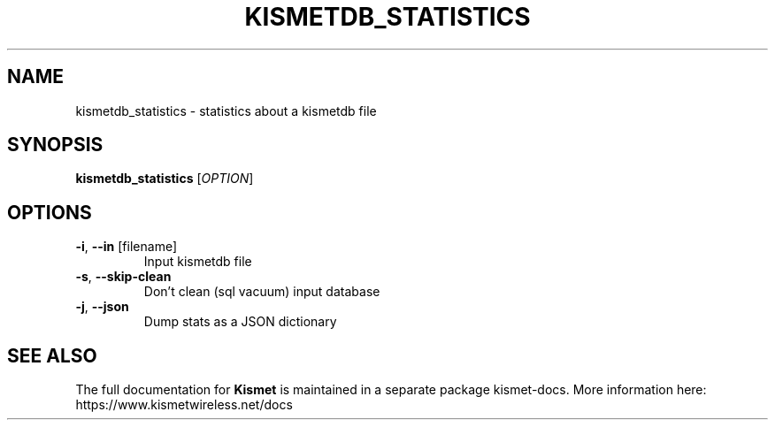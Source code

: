 .TH KISMETDB_STATISTICS "1" "July 2019" "User Commands"
.SH NAME
kismetdb_statistics \- statistics about a kismetdb file 
.SH SYNOPSIS
.B kismetdb_statistics
[\fI\,OPTION\/\fR]
.SH OPTIONS
.TP
\fB\-i\fR, \fB\-\-in\fR [filename]
Input kismetdb file
.TP
\fB\-s\fR, \fB\-\-skip\-clean\fR
Don't clean (sql vacuum) input database
.TP
\fB\-j\fR, \fB\-\-json\fR
Dump stats as a JSON dictionary
.SH "SEE ALSO"
The full documentation for
.B Kismet
is maintained in a separate package kismet-docs.
More information here: https://www.kismetwireless.net/docs
